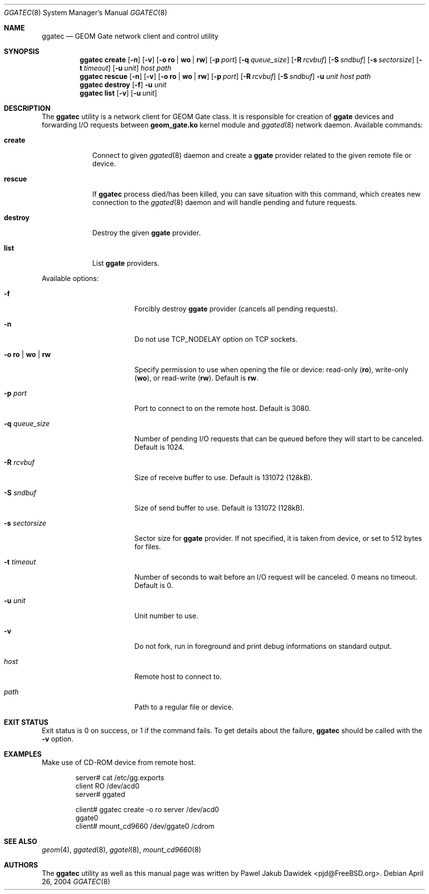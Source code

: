 .\" Copyright (c) 2004 Pawel Jakub Dawidek <pjd@FreeBSD.org>
.\" All rights reserved.
.\"
.\" Redistribution and use in source and binary forms, with or without
.\" modification, are permitted provided that the following conditions
.\" are met:
.\" 1. Redistributions of source code must retain the above copyright
.\"    notice, this list of conditions and the following disclaimer.
.\" 2. Redistributions in binary form must reproduce the above copyright
.\"    notice, this list of conditions and the following disclaimer in the
.\"    documentation and/or other materials provided with the distribution.
.\"
.\" THIS SOFTWARE IS PROVIDED BY THE AUTHORS AND CONTRIBUTORS ``AS IS'' AND
.\" ANY EXPRESS OR IMPLIED WARRANTIES, INCLUDING, BUT NOT LIMITED TO, THE
.\" IMPLIED WARRANTIES OF MERCHANTABILITY AND FITNESS FOR A PARTICULAR PURPOSE
.\" ARE DISCLAIMED.  IN NO EVENT SHALL THE AUTHORS OR CONTRIBUTORS BE LIABLE
.\" FOR ANY DIRECT, INDIRECT, INCIDENTAL, SPECIAL, EXEMPLARY, OR CONSEQUENTIAL
.\" DAMAGES (INCLUDING, BUT NOT LIMITED TO, PROCUREMENT OF SUBSTITUTE GOODS
.\" OR SERVICES; LOSS OF USE, DATA, OR PROFITS; OR BUSINESS INTERRUPTION)
.\" HOWEVER CAUSED AND ON ANY THEORY OF LIABILITY, WHETHER IN CONTRACT, STRICT
.\" LIABILITY, OR TORT (INCLUDING NEGLIGENCE OR OTHERWISE) ARISING IN ANY WAY
.\" OUT OF THE USE OF THIS SOFTWARE, EVEN IF ADVISED OF THE POSSIBILITY OF
.\" SUCH DAMAGE.
.\"
.\" $FreeBSD: release/10.0.0/sbin/ggate/ggatec/ggatec.8 162395 2006-09-18 11:55:10Z ru $
.\"
.Dd April 26, 2004
.Dt GGATEC 8
.Os
.Sh NAME
.Nm ggatec
.Nd "GEOM Gate network client and control utility"
.Sh SYNOPSIS
.Nm
.Cm create
.Op Fl n
.Op Fl v
.Op Fl o Cm ro | wo | rw
.Op Fl p Ar port
.Op Fl q Ar queue_size
.Op Fl R Ar rcvbuf
.Op Fl S Ar sndbuf
.Op Fl s Ar sectorsize
.Op Fl t Ar timeout
.Op Fl u Ar unit
.Ar host
.Ar path
.Nm
.Cm rescue
.Op Fl n
.Op Fl v
.Op Fl o Cm ro | wo | rw
.Op Fl p Ar port
.Op Fl R Ar rcvbuf
.Op Fl S Ar sndbuf
.Fl u Ar unit
.Ar host
.Ar path
.Nm
.Cm destroy
.Op Fl f
.Fl u Ar unit
.Nm
.Cm list
.Op Fl v
.Op Fl u Ar unit
.Sh DESCRIPTION
The
.Nm
utility is a network client for GEOM Gate class.
It is responsible for creation of
.Nm ggate
devices and forwarding I/O requests between
.Nm geom_gate.ko
kernel module and
.Xr ggated 8
network daemon.
Available commands:
.Bl -tag -width ".Cm destroy"
.It Cm create
Connect to given
.Xr ggated 8
daemon and create a
.Nm ggate
provider related to the given remote file or device.
.It Cm rescue
If
.Nm
process died/has been killed, you can save situation with this
command, which creates new connection to the
.Xr ggated 8
daemon and will handle pending and future requests.
.It Cm destroy
Destroy the given
.Nm ggate
provider.
.It Cm list
List
.Nm ggate
providers.
.El
.Pp
Available options:
.Bl -tag -width ".Fl s Cm ro | wo | rw"
.It Fl f
Forcibly destroy
.Nm ggate
provider (cancels all pending requests).
.It Fl n
Do not use
.Dv TCP_NODELAY
option on TCP sockets.
.It Fl o Cm ro | wo | rw
Specify permission to use when opening the file or device: read-only
.Pq Cm ro ,
write-only
.Pq Cm wo ,
or read-write
.Pq Cm rw .
Default is
.Cm rw .
.It Fl p Ar port
Port to connect to on the remote host.
Default is 3080.
.It Fl q Ar queue_size
Number of pending I/O requests that can be queued before they will
start to be canceled.
Default is 1024.
.It Fl R Ar rcvbuf
Size of receive buffer to use.
Default is 131072 (128kB).
.It Fl S Ar sndbuf
Size of send buffer to use.
Default is 131072 (128kB).
.It Fl s Ar sectorsize
Sector size for
.Nm ggate
provider.
If not specified, it is taken from device, or set to 512 bytes for files.
.It Fl t Ar timeout
Number of seconds to wait before an I/O request will be canceled.
0 means no timeout.
Default is 0.
.It Fl u Ar unit
Unit number to use.
.It Fl v
Do not fork, run in foreground and print debug informations on standard
output.
.It Ar host
Remote host to connect to.
.It Ar path
Path to a regular file or device.
.El
.Sh EXIT STATUS
Exit status is 0 on success, or 1 if the command fails.
To get details about the failure,
.Nm
should be called with the
.Fl v
option.
.Sh EXAMPLES
Make use of CD-ROM device from remote host.
.Bd -literal -offset indent
server# cat /etc/gg.exports
client RO /dev/acd0
server# ggated

client# ggatec create -o ro server /dev/acd0
ggate0
client# mount_cd9660 /dev/ggate0 /cdrom
.Ed
.Sh SEE ALSO
.Xr geom 4 ,
.Xr ggated 8 ,
.Xr ggatel 8 ,
.Xr mount_cd9660 8
.Sh AUTHORS
The
.Nm
utility as well as this manual page was written by
.An Pawel Jakub Dawidek Aq pjd@FreeBSD.org .
